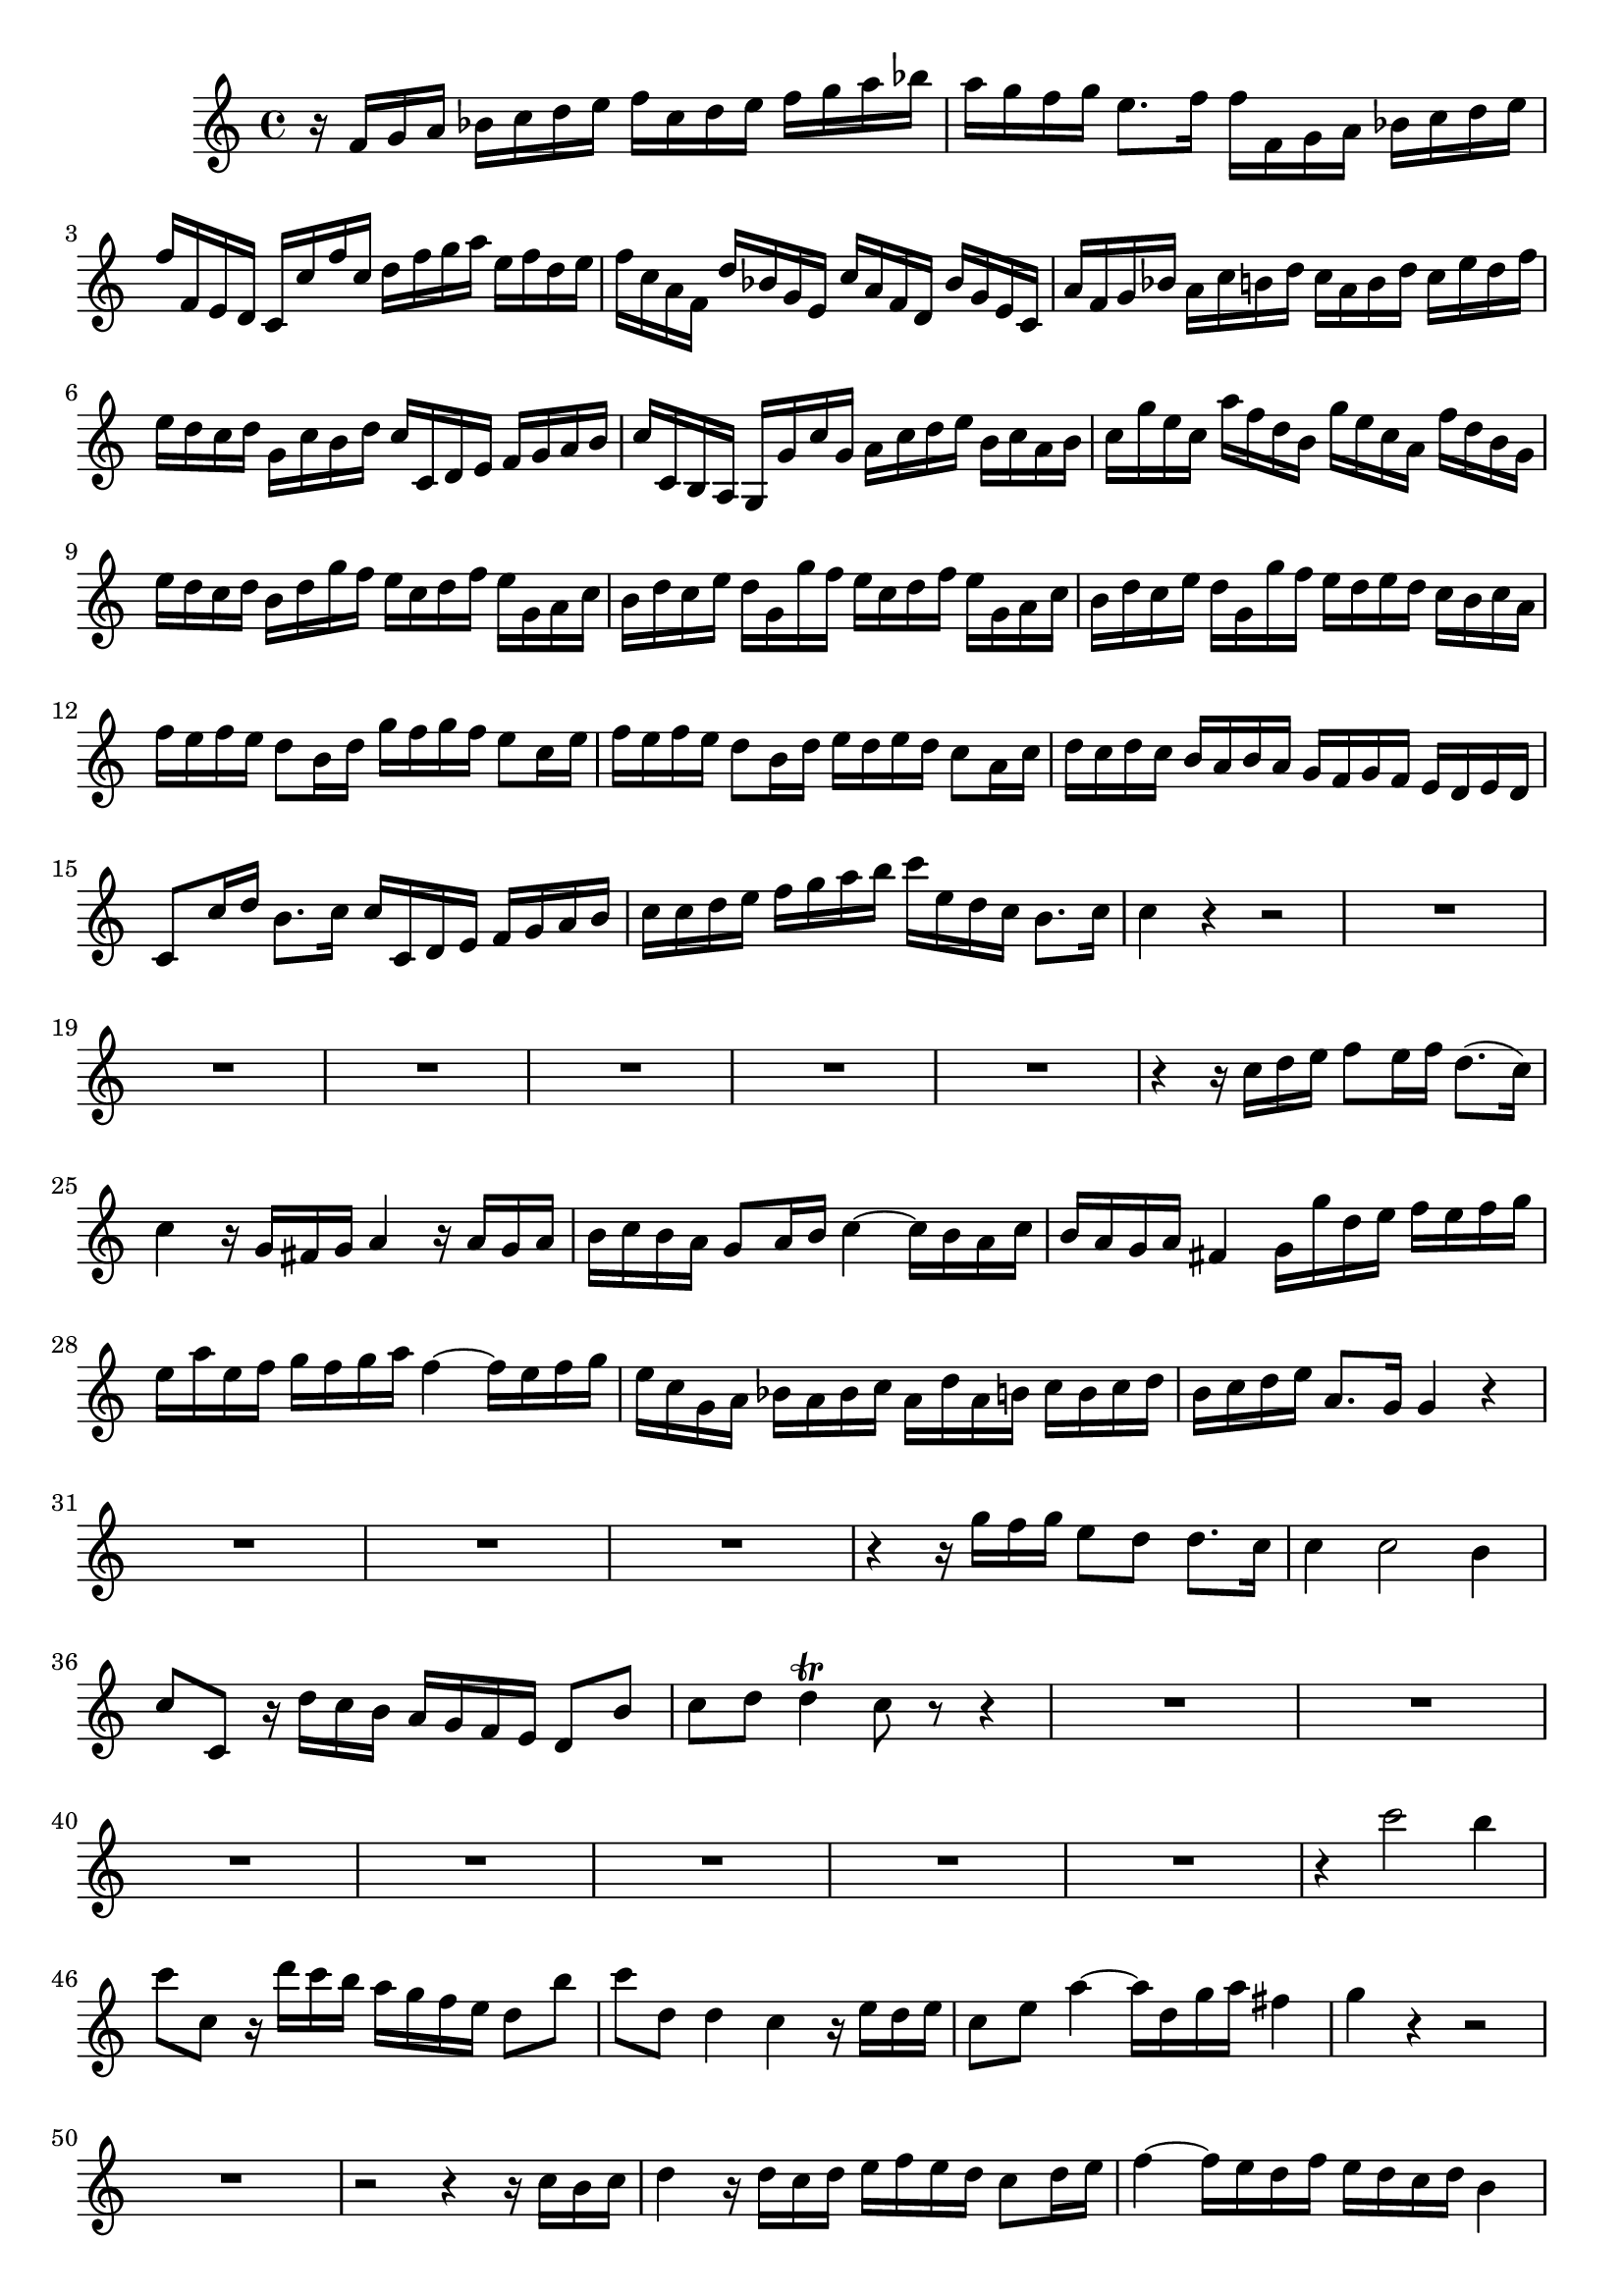 \relative c' {
  \key c \major
  \time 4/4
  
  r16 f g a bes c d e f c d e f g a bes
  a g f g e8. f16 f f, g a bes c d e 
  f f, e d c c' f c d f g a e f d e
  f c a f d' bes g e c' a f d bes' g e c
  a' f g bes a c b d c a b d c e d f
  e d c d g, c b d c c, d e f g a b
  c c, b a g g' c g a c d e b c a b
  c g' e c a' f d b g' e c a f' d b g
  e' d c d b d g f e c d f e g, a c
  b d c e d g, g' f e c d f e g, a c
  b d c e d g, g' f e d e d c b c a
  f' e f e d8 b16 d g f g f e8 c16 e
  f e f e d8 b16 d e d e d c8 a16 c
  d c d c b a b a g f g f e d e d 
  c8 c'16 d b8. c16 c c, d e f g a b
  c c d e f g a b c e, d c b8. c16
  c4 r4 r2
  R1*6
  r4 r16 c d e f8 e16 f d8.( c16)
  c4 r16 g fis g a4 r16 a g a
  b c b a g8 a16 b c4 ~ c16 b a c
  b a g a fis4 g16 g' d e f e f g 
  e a e f g f g a f4 ~ f16 e f g
  e c g a bes a bes c a d a b c b c d 
  b c d e a,8. g16 g4 r
  R1*3
  r4 r16 g' f g e8 d d8. c16
  c4 c2 b4
  c8 c, r16 d' c b a g f e d8 b'
  c d d4\trill c8 r r4
  R1*7
  r4 c'2 b4
  c8 c, r16 d' c b a g f e d8 b'
  c d, d4 c r16 e d e 
  c8 e a4 ~ a16 d, g a fis4
  g r r2
  R1
  r2 r4 r16 c, b c
  d4 r16 d c d e f e d c8 d16 e
  f4 ~ f16 e d f e d c d b4
  c c'2 b4
  c8 c, r16 d' c b a g f e d8 b'
  c d, d8. c16 c e d e c e d e
  c e d e c e d e a, d c d b8. c16
  c\p e d e c e d e c e d e c e d e
  a, d c d b8. c16 c8\fermata r8 r4
}